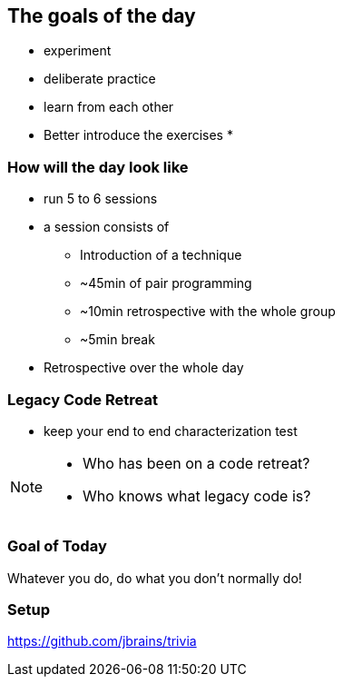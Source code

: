 
== The goals of the day

* experiment
* deliberate practice
* learn from each other

* Better introduce the exercises
*

=== How will the day look like
* run 5 to 6 sessions
* a session consists of
** Introduction of a technique
** ~45min of pair programming
** ~10min retrospective with the whole group
** ~5min break
* Retrospective over the whole day

=== Legacy Code Retreat

- keep your end to end characterization test

[NOTE.speaker]
--
* Who has been on a code retreat?
* Who knows what legacy code is?
--
=== Goal of Today

Whatever you do, do what you don't normally do!

=== Setup
https://github.com/jbrains/trivia
